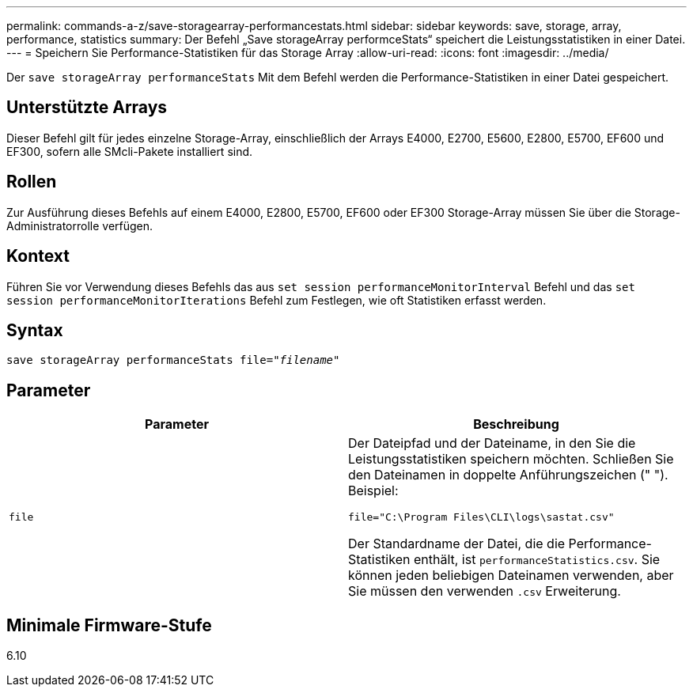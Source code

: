 ---
permalink: commands-a-z/save-storagearray-performancestats.html 
sidebar: sidebar 
keywords: save, storage, array, performance, statistics 
summary: Der Befehl „Save storageArray performceStats“ speichert die Leistungsstatistiken in einer Datei. 
---
= Speichern Sie Performance-Statistiken für das Storage Array
:allow-uri-read: 
:icons: font
:imagesdir: ../media/


[role="lead"]
Der `save storageArray performanceStats` Mit dem Befehl werden die Performance-Statistiken in einer Datei gespeichert.



== Unterstützte Arrays

Dieser Befehl gilt für jedes einzelne Storage-Array, einschließlich der Arrays E4000, E2700, E5600, E2800, E5700, EF600 und EF300, sofern alle SMcli-Pakete installiert sind.



== Rollen

Zur Ausführung dieses Befehls auf einem E4000, E2800, E5700, EF600 oder EF300 Storage-Array müssen Sie über die Storage-Administratorrolle verfügen.



== Kontext

Führen Sie vor Verwendung dieses Befehls das aus `set session performanceMonitorInterval` Befehl und das `set session performanceMonitorIterations` Befehl zum Festlegen, wie oft Statistiken erfasst werden.



== Syntax

[source, cli, subs="+macros"]
----
save storageArray performanceStats file=pass:quotes["_filename_"]
----


== Parameter

[cols="2*"]
|===
| Parameter | Beschreibung 


 a| 
`file`
 a| 
Der Dateipfad und der Dateiname, in den Sie die Leistungsstatistiken speichern möchten. Schließen Sie den Dateinamen in doppelte Anführungszeichen (" "). Beispiel:

`file="C:\Program Files\CLI\logs\sastat.csv"`

Der Standardname der Datei, die die Performance-Statistiken enthält, ist `performanceStatistics.csv`. Sie können jeden beliebigen Dateinamen verwenden, aber Sie müssen den verwenden `.csv` Erweiterung.

|===


== Minimale Firmware-Stufe

6.10
